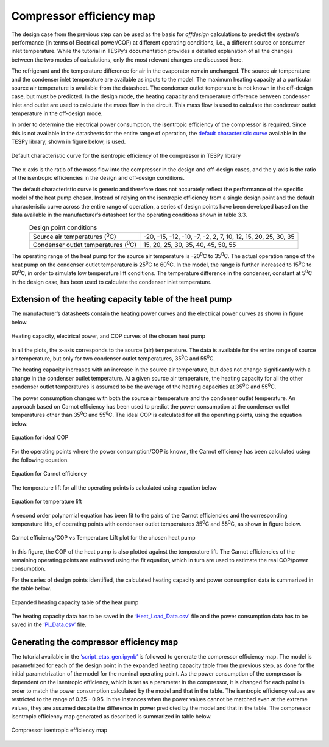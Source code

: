 
Compressor efficiency map
==========================

The design case from the previous step can be used as the basis for
*offdesign* calculations to predict the system’s performance (in terms
of Electrical power/COP) at different operating conditions, i.e., a
different source or consumer inlet temperature. While the tutorial in
TESPy’s documentation provides a detailed explanation of all the changes
between the two modes of calculations, only the most relevant changes
are discussed here.

The refrigerant and the temperature difference for air in the evaporator
remain unchanged. The source air temperature and the condenser inlet
temperature are available as inputs to the model. The maximum heating
capacity at a particular source air temperature is available from the
datasheet. The condenser outlet temperature is not known in the
off-design case, but must be predicted. In the design mode, the heating
capacity and temperature difference between condenser inlet and outlet
are used to calculate the mass flow in the circuit. This mass flow is
used to calculate the condenser outlet temperature in the off-design
mode.

In order to determine the electrical power consumption, the isentropic
efficiency of the compressor is required. Since this is not available in
the datasheets for the entire range of operation, the `default
characteristic curve <https://tespy.readthedocs.io/en/main/api/data.html#id6>`_
available in the TESPy library, shown in figure below, is used.

.. figure:: ../images/advanced_2.png
   :alt: Default characteristic curve for the isentropic efficiency of
         the compressor in TESPy library
   :align: center
   :scale: 75

   Default characteristic curve for the isentropic efficiency of the
   compressor in TESPy library

The x-axis is the ratio of the mass flow into the
compressor in the design and off-design cases, and the y-axis is the
ratio of the isentropic efficiencies in the design and off-design
conditions.

The default characteristic curve is generic and therefore does not
accurately reflect the performance of the specific model of the heat
pump chosen. Instead of relying on the isentropic efficiency from a
single design point and the default characteristic curve across the
entire range of operation, a series of design points have been developed
based on the data available in the manufacturer’s datasheet for the
operating conditions shown in table 3.3.

.. table:: Design point conditions
   :align: center

   +-----------------------------+---------------------------------------------+
   | Source air                  | -20, -15, -12, -10, -7, -2, 2, 7, 10, 12,   |
   | temperatures (:sup:`0`\ C)  | 15, 20, 25, 30, 35                          |
   +-----------------------------+---------------------------------------------+
   | Condenser outlet            | 15, 20, 25, 30, 35, 40, 45, 50, 55          |
   | temperatures (:sup:`0`\ C)  |                                             |
   +-----------------------------+---------------------------------------------+

The operating range of the heat pump for the source air temperature is
-20\ :sup:`0`\ C to 35\ :sup:`0`\ C. The actual operation range of the
heat pump on the condenser outlet temperature is 25\ :sup:`0`\ C to
60\ :sup:`0`\ C. In the model, the range is further increased to
15\ :sup:`0`\ C to 60\ :sup:`0`\ C, in order to simulate low temperature
lift conditions. The temperature difference in the condenser, constant
at 5\ :sup:`0`\ C in the design case, has been used to calculate the
condenser inlet temperature.

Extension of the heating capacity table of the heat pump
--------------------------------------------------------
The manufacturer’s datasheets contain the heating power curves and the
electrical power curves as shown in figure below.

.. figure:: ../images/advanced_3.png
   :alt: Heating capacity, electrical power, and COP curves of the chosen
         heat pump
   :align: center
   :scale: 40

   Heating capacity, electrical power, and COP curves of the chosen
   heat pump

In all the plots, the x-axis corresponds to the source (air) temperature.
The data is available for the entire range of source air temperature, but
only for two condenser outlet temperatures, 35\ :sup:`0`\ C and 55\ :sup:`0`\ C.

The heating capacity increases with an increase in the source air
temperature, but does not change significantly with a change in the
condenser outlet temperature. At a given source air temperature, the
heating capacity for all the other condenser outlet temperatures is
assumed to be the average of the heating capacities at 35\ :sup:`0`\ C
and 55\ :sup:`0`\ C.

The power consumption changes with both the source air temperature and
the condenser outlet temperature. An approach based on Carnot efficiency
has been used to predict the power consumption at the condenser outlet
temperatures other than 35\ :sup:`0`\ C and 55\ :sup:`0`\ C. The ideal
COP is calculated for all the operating points, using the equation below.

.. figure:: ../images/advanced_4.png
   :alt: Equation for ideal COP
   :align: center
   :scale: 60

   Equation for ideal COP

For the operating points where the power consumption/COP is known, the
Carnot efficiency has been calculated using the following equation.

.. figure:: ../images/advanced_5.png
   :alt: Equation for Carnot efficiency
   :align: center
   :scale: 60

   Equation for Carnot efficiency

The temperature lift for all the operating points is calculated using
equation below

.. figure:: ../images/advanced_6.png
   :alt: Equation for temperature lift
   :align: center
   :scale: 60

   Equation for temperature lift

A second order polynomial equation has been fit to the pairs of the
Carnot efficiencies and the corresponding temperature lifts, of
operating points with condenser outlet temperatures 35\ :sup:`0`\ C and
55\ :sup:`0`\ C, as shown in figure below.

.. figure:: ../images/advanced_7.png
   :alt: Carnot efficiency/COP vs Temperature Lift plot for the chosen
         heat pump
   :align: center
   :scale: 65

   Carnot efficiency/COP vs Temperature Lift plot for the chosen heat
   pump

In this figure, the COP of the heat pump is also plotted against the
temperature lift. The Carnot efficiencies of the remaining operating points
are estimated using the fit equation, which in turn are used to estimate
the real COP/power consumption.

For the series of design points identified, the calculated heating
capacity and power consumption data is summarized in the table below.

.. _expanded_heating_capacity_table:

.. figure:: ../images/advanced_8.png
   :alt: Expanded heating capacity table of the heat pump
   :align: center
   :scale: 50

   Expanded heating capacity table of the heat pump

The heating capacity data has to be saved in the `‘Heat_Load_Data.csv’
<https://gitlab.com/mosaik/components/energy/mosaik-heatpump/-/blob/10-imp
rove-documentation/docs/code/scripts/Compressor_Parametrization/Data/Heat
_Load_Data.csv?ref_type=heads>`_  file and the power consumption data has
to be saved in the `‘PI_Data.csv’ <https://gitlab.com/mosaik/components/
energy/mosaik-heatpump/-/blob/10-improve-documentation/docs/code/scripts/
Compressor_Parametrization/Data/PI_Data.csv?ref_type=heads>`_ file.

Generating the compressor efficiency map
----------------------------------------

The tutorial available in the `‘script_etas_gen.ipynb’ <https://gitlab.com/
mosaik/components/energy/mosaik-heatpump/-/blob/10-improve-documentation
/docs/code/scripts/Compressor_Parametrization/script_etas_gen.ipynb?ref_
type=heads>`_ is followed to generate the compressor efficiency map. The
model is parametrized for each of the design point in the expanded heating
capacity table from the previous step, as done for the initial parametrization
of the model for the nominal operating point. As the power consumption of the
compressor is dependent on the isentropic efficiency, which is set as a
parameter in the compressor, it is changed for each point in order to match
the power consumption calculated by the model and that in the table. The
isentropic efficiency values are restricted to the range of 0.25 - 0.95.
In the instances when the power values cannot be matched even at the
extreme values, they are assumed despite the difference in power
predicted by the model and that in the table. The compressor isentropic
efficiency map generated as described is summarized in table below.

.. _compressor_efficiency_table:

.. figure:: ../images/advanced_9.png
   :alt: Compressor isentropic efficiency map
   :align: center
   :scale: 60

   Compressor isentropic efficiency map

